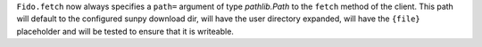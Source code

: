 ``Fido.fetch`` now always specifies a ``path=`` argument of type `pathlib.Path`
to the ``fetch`` method of the client. This path will default to the configured
sunpy download dir, will have the user directory expanded, will have the
``{file}`` placeholder and will be tested to ensure that it is writeable.
